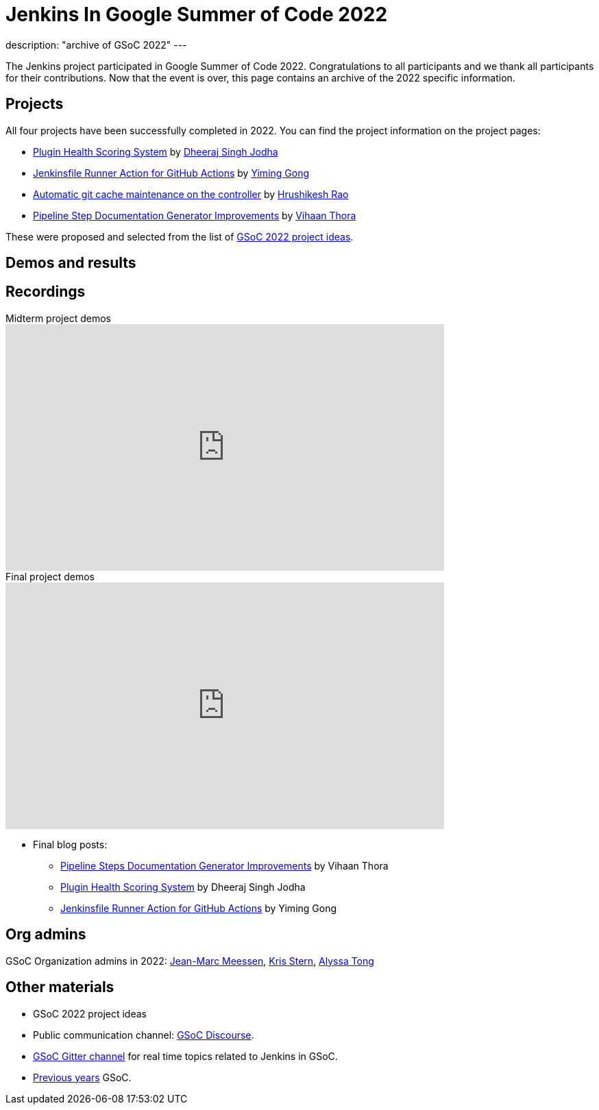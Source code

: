 = Jenkins In Google Summer of Code 2022
:page-tags: jenkins, gsoc, contribute

:page-author: alyssat
:page-opengraph: /images/gsoc/:page-opengraph.png
description: "archive of GSoC 2022"
---

The Jenkins project participated in Google Summer of Code 2022.
Congratulations to all participants and we thank all participants for their contributions.
Now that the event is over, this page contains an archive of the 2022 specific information.

== Projects

All four projects have been successfully completed in 2022.
You can find the project information on the project pages:

* link:/projects/gsoc/2022/projects/plugin-health-scoring-system/[Plugin Health Scoring System] by link:/blog/authors/dheerajodha/[Dheeraj Singh Jodha]
* link:/projects/gsoc/2022/projects/jenkinsfile-runner-action-for-github-actions[Jenkinsfile Runner Action for GitHub Actions] by link:/blog/authors/yiminggong/[Yiming Gong]
* link:/projects/gsoc/2022/projects/automatic-git-cache-maintenance[Automatic git cache maintenance on the controller] by link:/blog/authors/hrushikeshrao/[Hrushikesh Rao]
* link:/projects/gsoc/2022/projects/pipeline-step-documentation-generator[Pipeline Step Documentation Generator Improvements] by link:/blog/authors/vihaanthora/[Vihaan Thora]

These were proposed and selected from the list of link:/projects/gsoc/2022/project-ideas/[GSoC 2022 project ideas].

== Demos and results
== Recordings

.Midterm project demos
video::loLSNdCv6K4[youtube, width=640, height=360, align="center"]

.Final project demos
video::fM2SMbppRxw[youtube, width=640, height=360, align="center"]

* Final blog posts:
** link:/blog/2022/10/10/pipeline-steps-improvement-gsoc-report/[Pipeline Steps Documentation Generator Improvements] by Vihaan Thora
** link:/blog/2022/10/10/plugin-health-scoring-system-report/[Plugin Health Scoring System] by Dheeraj Singh Jodha
** link:/blog/2022/09/07/jenkinsfile-runner-as-github-actions/[Jenkinsfile Runner Action for GitHub Actions] by Yiming Gong

== Org admins
GSoC Organization admins in 2022: link:https://github.com/jmMeessen[Jean-Marc Meessen], link:https://github.com/krisstern[Kris Stern], link:https://github.com/alyssat[Alyssa Tong]

== Other materials
* GSoC 2022 project ideas
* Public communication channel: link:https://community.jenkins.io/c/contributing/gsoc/6[GSoC Discourse].
* link:https://app.gitter.im/#/room/#jenkinsci_gsoc-sig:gitter.im[GSoC Gitter channel] for real time topics related to Jenkins in GSoC.
* link:/projects/gsoc/#previous-years[Previous years] GSoC.
